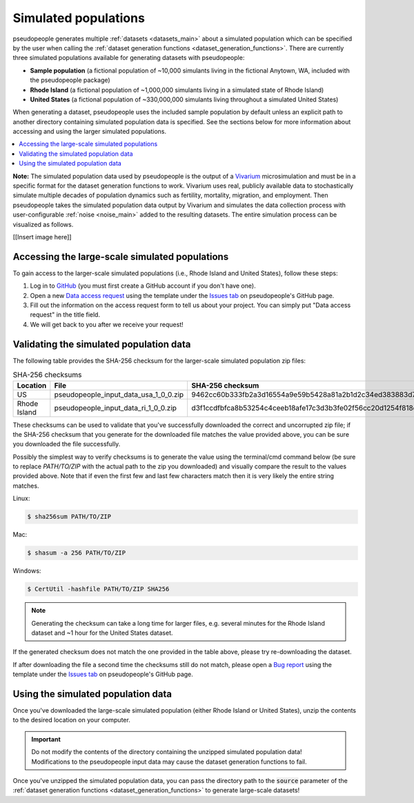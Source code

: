 .. _input_data_main:

=====================
Simulated populations
=====================

.. _Vivarium: https://vivarium.readthedocs.io/en/latest/

pseudopeople
generates multiple :ref:`datasets <datasets_main>` about a simulated population which can be specified by the user when calling the :ref:`dataset generation functions
<dataset_generation_functions>`.
There are currently three simulated populations available for generating datasets with pseudopeople:

- **Sample population** (a fictional population of ~10,000 simulants living in the fictional Anytown, WA, included with the pseudopeople package)
- **Rhode Island** (a fictional population of ~1,000,000 simulants living in a simulated state of Rhode Island)
- **United States** (a fictional population of ~330,000,000 simulants living throughout a simulated United States)

When generating a dataset, pseudopeople uses the included sample population by default
unless an explicit path to another directory containing simulated population data
is specified.
See the sections below for more information about accessing and using the larger simulated populations.

.. contents::
  :local:


**Note:** The simulated population
data used by pseudopeople is the output of a Vivarium_ microsimulation and must be in a
specific format for the dataset generation functions to work.
Vivarium uses real, publicly available data to stochastically simulate multiple decades of population dynamics such as fertility, mortality, migration, and employment. Then pseudopeople takes the simulated population data output by Vivarium and simulates the data collection process with user-configurable :ref:`noise <noise_main>` added to the resulting datasets.
The entire simulation process can be visualized as follows.

[[Insert image here]]

Accessing the large-scale simulated populations
-----------------------------------------------

To gain access to the larger-scale simulated populations (i.e., Rhode Island and
United States), follow these steps:

#. Log in to `GitHub <https://github.com/>`_ (you must first create a GitHub account if you don't have one).
#. Open a new `Data access request <https://github.com/ihmeuw/pseudopeople/issues/new?assignees=&labels=&template=data_access_request.yml>`_ using the template under the `Issues tab <https://github.com/ihmeuw/pseudopeople/issues>`_ on pseudopeople's GitHub page.
#. Fill out the information on the access request form to tell us about your project. You can simply put "Data access request" in the title field.
#. We will get back to you after we receive your request!

Validating the simulated population data
----------------------------------------

The following table provides the SHA-256 checksum for the larger-scale simulated population zip files:

.. list-table:: SHA-256 checksums
  :header-rows: 1

  * - Location
    - File
    - SHA-256 checksum
  * - US
    - pseudopeople_input_data_usa_1_0_0.zip
    - 9462cc60b333fb2a3d16554a9e59b5428a81a2b1d2c34ed383883d7b68d2f89f
  * - Rhode Island
    - pseudopeople_input_data_ri_1_0_0.zip
    - d3f1ccdfbfca8b53254c4ceeb18afe17c3d3b3fe02f56cc20d1254f818c39435

These checksums can be used to validate that you've successfully
downloaded the correct and uncorrupted zip file; if the SHA-256 checksum that
you generate for the downloaded file matches the value provided above, you can
be sure you downloaded the file successfully.

Possibly the simplest way to verify checksums is to generate the value using the
terminal/cmd command below (be sure to replace `PATH/TO/ZIP`  with the actual path
to the zip you downloaded) and visually compare the result to the
values provided above. Note that if even the first few and last few characters
match then it is very likely the entire string matches.

Linux:

.. code-block:: console

  $ sha256sum PATH/TO/ZIP

Mac:

.. code-block:: console

  $ shasum -a 256 PATH/TO/ZIP

Windows:

.. code-block:: console

  $ CertUtil -hashfile PATH/TO/ZIP SHA256

.. note::

  Generating the checksum can take a long time for larger files, e.g. several
  minutes for the Rhode Island dataset and ~1 hour for the United States dataset.

If the generated checksum does not match the one provided in the table above,
please try re-downloading the dataset.

If after downloading the file a second time the checksums still do not match,
please open a `Bug report <https://github.com/ihmeuw/pseudopeople/issues/new?assignees=&labels=&template=bug_report.yml>`_
using the template under the `Issues tab <https://github.com/ihmeuw/pseudopeople/issues>`_
on pseudopeople's GitHub page.

Using the simulated population data
-----------------------------------

Once you've downloaded the large-scale simulated population (either Rhode Island or United
States), unzip the contents to the desired location on your computer.

.. important::

  Do not modify the contents of the directory containing the unzipped simulated population
  data! Modifications to the pseudopeople input data may cause the dataset
  generation functions to fail.

Once you've unzipped the simulated population data, you can pass the directory path to the :code:`source` parameter of the
:ref:`dataset generation functions <dataset_generation_functions>` to generate large-scale datasets!
